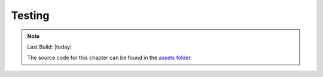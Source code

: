 =======
Testing
=======

.. sectionauthor:: `e8johan <https://github.com/e8johan>`_

.. github:: ch101

.. note::

    Last Build: |today|

    The source code for this chapter can be found in the `assets folder <../assets>`_.
